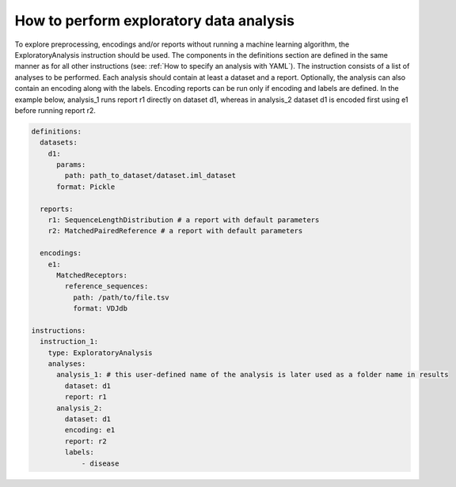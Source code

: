 How to perform exploratory data analysis
========================================

To explore preprocessing, encodings and/or reports without running a machine learning
algorithm, the ExploratoryAnalysis instruction should be used. The components in the
definitions section are defined in the same manner as for all other instructions
(see: :ref:`How to specify an analysis with YAML`).
The instruction consists of a list of analyses to be performed. Each analysis should
contain at least a dataset and a report. Optionally, the analysis can also contain an
encoding along with the labels. Encoding reports can be run only if encoding and labels
are defined. In the example below, analysis_1 runs report r1 directly on dataset d1,
whereas in analysis_2 dataset d1 is encoded first using e1 before running report r2.

.. highlight:: yaml
.. code-block:: yaml

  definitions:
    datasets:
      d1:
        params:
          path: path_to_dataset/dataset.iml_dataset
        format: Pickle

    reports:
      r1: SequenceLengthDistribution # a report with default parameters
      r2: MatchedPairedReference # a report with default parameters

    encodings:
      e1:
        MatchedReceptors:
          reference_sequences:
            path: /path/to/file.tsv
            format: VDJdb

  instructions:
    instruction_1:
      type: ExploratoryAnalysis
      analyses:
        analysis_1: # this user-defined name of the analysis is later used as a folder name in results
          dataset: d1
          report: r1
        analysis_2:
          dataset: d1
          encoding: e1
          report: r2
          labels:
              - disease
